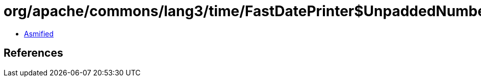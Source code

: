 = org/apache/commons/lang3/time/FastDatePrinter$UnpaddedNumberField.class

 - link:FastDatePrinter$UnpaddedNumberField-asmified.java[Asmified]

== References

